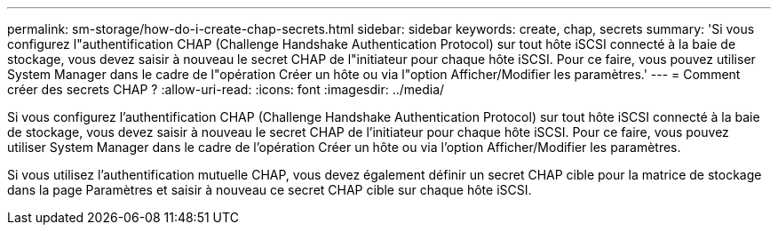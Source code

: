 ---
permalink: sm-storage/how-do-i-create-chap-secrets.html 
sidebar: sidebar 
keywords: create, chap, secrets 
summary: 'Si vous configurez l"authentification CHAP (Challenge Handshake Authentication Protocol) sur tout hôte iSCSI connecté à la baie de stockage, vous devez saisir à nouveau le secret CHAP de l"initiateur pour chaque hôte iSCSI. Pour ce faire, vous pouvez utiliser System Manager dans le cadre de l"opération Créer un hôte ou via l"option Afficher/Modifier les paramètres.' 
---
= Comment créer des secrets CHAP ?
:allow-uri-read: 
:icons: font
:imagesdir: ../media/


[role="lead"]
Si vous configurez l'authentification CHAP (Challenge Handshake Authentication Protocol) sur tout hôte iSCSI connecté à la baie de stockage, vous devez saisir à nouveau le secret CHAP de l'initiateur pour chaque hôte iSCSI. Pour ce faire, vous pouvez utiliser System Manager dans le cadre de l'opération Créer un hôte ou via l'option Afficher/Modifier les paramètres.

Si vous utilisez l'authentification mutuelle CHAP, vous devez également définir un secret CHAP cible pour la matrice de stockage dans la page Paramètres et saisir à nouveau ce secret CHAP cible sur chaque hôte iSCSI.
